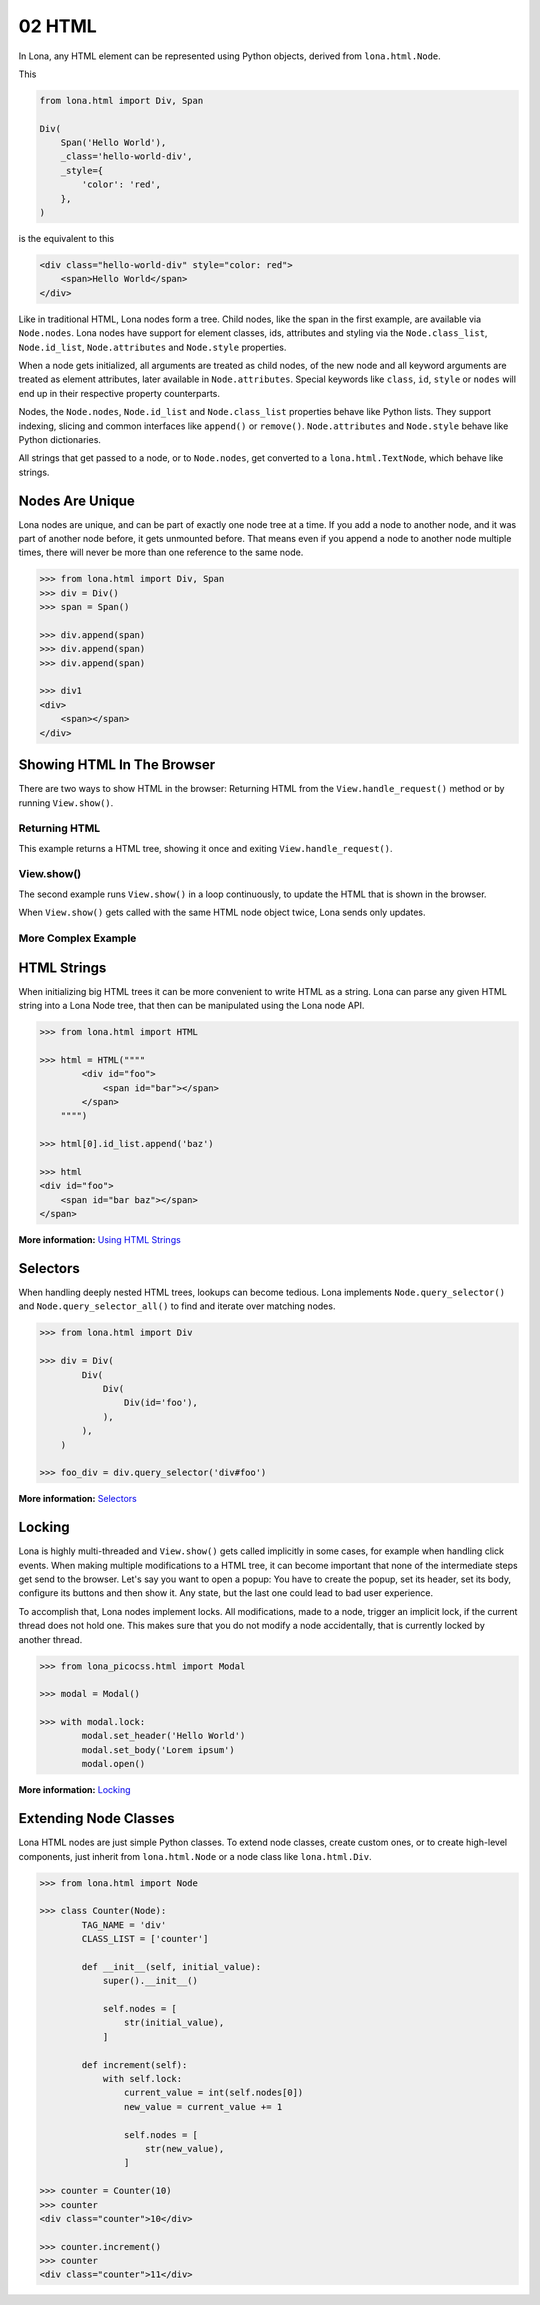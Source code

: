 

02 HTML
=======

In Lona, any HTML element can be represented using Python objects, derived from
``lona.html.Node``.

This

.. code-block:: python

    from lona.html import Div, Span

    Div(
        Span('Hello World'),
        _class='hello-world-div',
        _style={
            'color': 'red',
        },
    )

is the equivalent to this

.. code-block:: html

    <div class="hello-world-div" style="color: red">
        <span>Hello World</span>
    </div>

Like in traditional HTML, Lona nodes form a tree. Child nodes, like the span
in the first example, are available via ``Node.nodes``. Lona nodes have support
for element classes, ids, attributes and styling via the ``Node.class_list``,
``Node.id_list``, ``Node.attributes`` and ``Node.style`` properties.

When a node gets initialized, all arguments are treated as child nodes, of the
new node and all keyword arguments are treated as element attributes, later
available in ``Node.attributes``. Special keywords like ``class``, ``id``,
``style`` or ``nodes`` will end up in their respective property counterparts.

Nodes, the ``Node.nodes``, ``Node.id_list`` and ``Node.class_list`` properties
behave like Python lists. They support indexing, slicing and common interfaces
like ``append()`` or ``remove()``. ``Node.attributes`` and ``Node.style``
behave like Python dictionaries.

All strings that get passed to a node, or to ``Node.nodes``, get converted to a
``lona.html.TextNode``, which behave like strings.


Nodes Are Unique
----------------

Lona nodes are unique, and can be part of exactly one node tree at a time. If
you add a node to another node, and it was part of another node before, it gets
unmounted before. That means even if you append a node to another node multiple
times, there will never be more than one reference to the same node.

.. code-block:: python

    >>> from lona.html import Div, Span
    >>> div = Div()
    >>> span = Span()

    >>> div.append(span)
    >>> div.append(span)
    >>> div.append(span)

    >>> div1
    <div>
        <span></span>
    </div>


Showing HTML In The Browser
---------------------------

There are two ways to show HTML in the browser: Returning HTML from the
``View.handle_request()`` method or by running ``View.show()``.


Returning HTML
~~~~~~~~~~~~~~

This example returns a HTML tree, showing it once and exiting
``View.handle_request()``.

.. image:: example-1.gif

.. code-block:: python
    :include: example-1.py


View.show()
~~~~~~~~~~~

The second example runs ``View.show()`` in a loop continuously, to update the
HTML that is shown in the browser.

When ``View.show()`` gets called with the same HTML node object twice, Lona
sends only updates.

.. image:: example-2.gif

.. code-block:: python
    :include: example-2.py


More Complex Example
~~~~~~~~~~~~~~~~~~~~

.. image:: example-3.gif

.. code-block:: python
    :include: example-3.py


HTML Strings
------------

When initializing big HTML trees it can be more convenient to write HTML as a
string. Lona can parse any given HTML string into a Lona Node tree, that then
can be manipulated using the Lona node API.

.. code-block:: python

    >>> from lona.html import HTML

    >>> html = HTML(""""
            <div id="foo">
                <span id="bar"></span>
            </span>
        """")

    >>> html[0].id_list.append('baz')

    >>> html
    <div id="foo">
        <span id="bar baz"></span>
    </span>

**More information:** `Using HTML Strings </api-reference/html.html#using-html-strings>`_


Selectors
---------

When handling deeply nested HTML trees, lookups can become tedious. Lona
implements ``Node.query_selector()`` and ``Node.query_selector_all()`` to find
and iterate over matching nodes.

.. code-block:: python

    >>> from lona.html import Div

    >>> div = Div(
            Div(
                Div(
                    Div(id='foo'),
                ),
            ),
        )

    >>> foo_div = div.query_selector('div#foo')

**More information:** `Selectors </api-reference/html.html#selectors>`_


Locking
-------

Lona is highly multi-threaded and ``View.show()`` gets called implicitly in
some cases, for example when handling click events. When making multiple
modifications to a HTML tree, it can become important that none of the
intermediate steps get send to the browser. Let's say you want to open a popup:
You have to create the popup, set its header, set its body, configure its
buttons and then show it. Any state, but the last one could lead to bad
user experience.

To accomplish that, Lona nodes implement locks. All modifications, made to a
node, trigger an implicit lock, if the current thread does not hold one. This
makes sure that you do not modify a node accidentally, that is currently locked
by another thread.

.. code-block:: python

    >>> from lona_picocss.html import Modal

    >>> modal = Modal()

    >>> with modal.lock:
            modal.set_header('Hello World')
            modal.set_body('Lorem ipsum')
            modal.open()

**More information:** `Locking </api-reference/html.html#locking>`_


Extending Node Classes
----------------------

Lona HTML nodes are just simple Python classes. To extend node classes, create
custom ones, or to create high-level components, just inherit from
``lona.html.Node`` or a node class like ``lona.html.Div``.

.. code-block:: python

    >>> from lona.html import Node

    >>> class Counter(Node):
            TAG_NAME = 'div'
            CLASS_LIST = ['counter']

            def __init__(self, initial_value):
                super().__init__()

                self.nodes = [
                    str(initial_value),
                ]

            def increment(self):
                with self.lock:
                    current_value = int(self.nodes[0])
                    new_value = current_value += 1

                    self.nodes = [
                        str(new_value),
                    ]

    >>> counter = Counter(10)
    >>> counter
    <div class="counter">10</div>

    >>> counter.increment()
    >>> counter
    <div class="counter">11</div>


.. rst-buttons::

    .. rst-button::
        :link_title: 01 Getting Started
        :link_target: /tutorial/01-getting-started/index.rst
        :position: left

    .. rst-button::
        :link_title: 03 Events
        :link_target: /tutorial/03-events/index.rst
        :position: right
